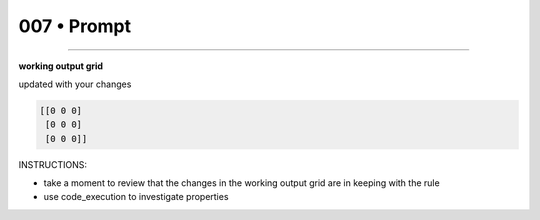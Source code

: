 .. sidebar:: meta
   :puzzle_id: 6-0520fde7
   :timestamp: 24.307.195935
   :call_count: 7


007 • Prompt
============



====


**working output grid**



updated with your changes



.. code-block::

    [[0 0 0]
     [0 0 0]
     [0 0 0]]


.. image:: _images/006-working_grid.png
   :alt: _images/006-working_grid.png



INSTRUCTIONS:




* take a moment to review that the changes in the working output grid are in keeping with the rule




* use code_execution to investigate properties



.. seealso::

   - :doc:`007-history`
   - :doc:`007-response`

